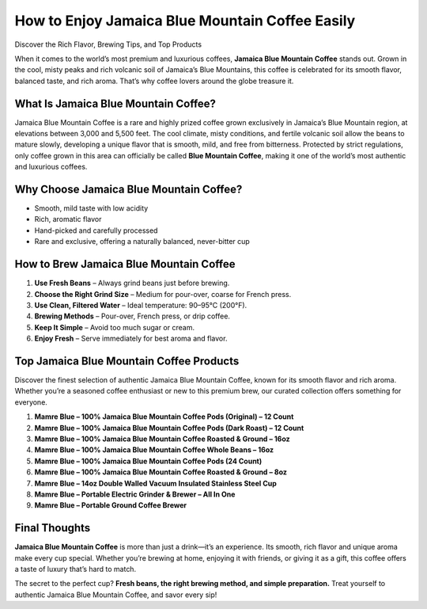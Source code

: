 How to Enjoy Jamaica Blue Mountain Coffee Easily
================================================

Discover the Rich Flavor, Brewing Tips, and Top Products

.. raw:: html

    <div style="text-align:center; margin-top:20px;">
        <a href="#top-products" style="background-color:#007bff; color:#ffffff; padding:12px 28px; font-size:16px; font-weight:bold; text-decoration:none; border-radius:6px; box-shadow:0 4px 6px rgba(0,0,0,0.1); display:inline-block; margin:5px;">
            Explore More Products
        </a>
        <a href="#" style="background-color:#28a745; color:#ffffff; padding:12px 28px; font-size:16px; font-weight:bold; text-decoration:none; border-radius:6px; box-shadow:0 4px 6px rgba(0,0,0,0.1); display:inline-block; margin:5px;">
            Learn About Jamaica Blue Mountain Coffee
        </a>
    </div>

When it comes to the world’s most premium and luxurious coffees, **Jamaica Blue Mountain Coffee** stands out. Grown in the cool, misty peaks and rich volcanic soil of Jamaica’s Blue Mountains, this coffee is celebrated for its smooth flavor, balanced taste, and rich aroma. That’s why coffee lovers around the globe treasure it.

What Is Jamaica Blue Mountain Coffee?
--------------------------------------

Jamaica Blue Mountain Coffee is a rare and highly prized coffee grown exclusively in Jamaica’s Blue Mountain region, at elevations between 3,000 and 5,500 feet. The cool climate, misty conditions, and fertile volcanic soil allow the beans to mature slowly, developing a unique flavor that is smooth, mild, and free from bitterness. Protected by strict regulations, only coffee grown in this area can officially be called **Blue Mountain Coffee**, making it one of the world’s most authentic and luxurious coffees.

Why Choose Jamaica Blue Mountain Coffee?
-----------------------------------------

- Smooth, mild taste with low acidity  
- Rich, aromatic flavor  
- Hand-picked and carefully processed  
- Rare and exclusive, offering a naturally balanced, never-bitter cup  

How to Brew Jamaica Blue Mountain Coffee
-----------------------------------------

1. **Use Fresh Beans** – Always grind beans just before brewing.  
2. **Choose the Right Grind Size** – Medium for pour-over, coarse for French press.  
3. **Use Clean, Filtered Water** – Ideal temperature: 90–95°C (200°F).  
4. **Brewing Methods** – Pour-over, French press, or drip coffee.  
5. **Keep It Simple** – Avoid too much sugar or cream.  
6. **Enjoy Fresh** – Serve immediately for best aroma and flavor.  

.. raw:: html

    <div style="text-align:center; margin-top:30px;">
        <a href="#top-products" style="background-color:#007bff; color:#ffffff; padding:12px 28px; font-size:16px; font-weight:bold; text-decoration:none; border-radius:6px; box-shadow:0 4px 6px rgba(0,0,0,0.1); display:inline-block;">
            Explore More Products
        </a>
    </div>

.. _top-products:

Top Jamaica Blue Mountain Coffee Products
-----------------------------------------

Discover the finest selection of authentic Jamaica Blue Mountain Coffee, known for its smooth flavor and rich aroma. Whether you’re a seasoned coffee enthusiast or new to this premium brew, our curated collection offers something for everyone.

1. **Mamre Blue – 100% Jamaica Blue Mountain Coffee Pods (Original) – 12 Count**  
2. **Mamre Blue – 100% Jamaica Blue Mountain Coffee Pods (Dark Roast) – 12 Count**  
3. **Mamre Blue – 100% Jamaica Blue Mountain Coffee Roasted & Ground – 16oz**  
4. **Mamre Blue – 100% Jamaica Blue Mountain Coffee Whole Beans – 16oz**  
5. **Mamre Blue – 100% Jamaica Blue Mountain Coffee Pods (24 Count)**  
6. **Mamre Blue – 100% Jamaica Blue Mountain Coffee Roasted & Ground – 8oz**  
7. **Mamre Blue – 14oz Double Walled Vacuum Insulated Stainless Steel Cup**  
8. **Mamre Blue – Portable Electric Grinder & Brewer – All In One**  
9. **Mamre Blue – Portable Ground Coffee Brewer**  

Final Thoughts
---------------

**Jamaica Blue Mountain Coffee** is more than just a drink—it’s an experience. Its smooth, rich flavor and unique aroma make every cup special. Whether you’re brewing at home, enjoying it with friends, or giving it as a gift, this coffee offers a taste of luxury that’s hard to match.

The secret to the perfect cup? **Fresh beans, the right brewing method, and simple preparation.** Treat yourself to authentic Jamaica Blue Mountain Coffee, and savor every sip!  

.. raw:: html

    <div style="text-align:center; margin-top:30px;">
        <a href="#" style="background-color:#28a745; color:#ffffff; padding:10px 24px; font-size:15px; font-weight:bold; text-decoration:none; border-radius:5px; margin:5px; display:inline-block;">
            🔗 Buy Jamaica Blue Mountain Coffee
        </a>
        <a href="#" style="background-color:#007bff; color:#ffffff; padding:10px 24px; font-size:15px; font-weight:bold; text-decoration:none; border-radius:5px; margin:5px; display:inline-block;">
            🔗 Coffee Brewing Tips
        </a>
        <a href="#" style="background-color:#6c757d; color:#ffffff; padding:10px 24px; font-size:15px; font-weight:bold; text-decoration:none; border-radius:5px; margin:5px; display:inline-block;">
            🔗 View All Products
        </a>
    </div>
